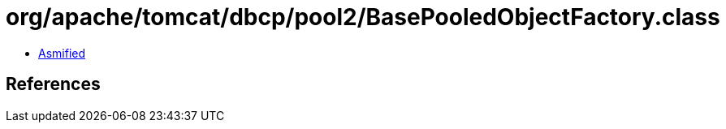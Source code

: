 = org/apache/tomcat/dbcp/pool2/BasePooledObjectFactory.class

 - link:BasePooledObjectFactory-asmified.java[Asmified]

== References

